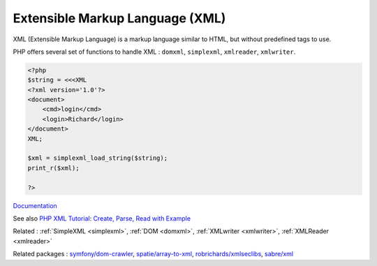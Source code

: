 .. _xml:
.. meta::
	:description:
		Extensible Markup Language (XML): XML (Extensible Markup Language) is a markup language similar to HTML, but without predefined tags to use.
	:twitter:card: summary_large_image
	:twitter:site: @exakat
	:twitter:title: Extensible Markup Language (XML)
	:twitter:description: Extensible Markup Language (XML): XML (Extensible Markup Language) is a markup language similar to HTML, but without predefined tags to use
	:twitter:creator: @exakat
	:twitter:image:src: https://php-dictionary.readthedocs.io/en/latest/_static/logo.png
	:og:image: https://php-dictionary.readthedocs.io/en/latest/_static/logo.png
	:og:title: Extensible Markup Language (XML)
	:og:type: article
	:og:description: XML (Extensible Markup Language) is a markup language similar to HTML, but without predefined tags to use
	:og:url: https://php-dictionary.readthedocs.io/en/latest/dictionary/xml.ini.html
	:og:locale: en
.. raw:: html

	<script type="application/ld+json">{"@context":"https:\/\/schema.org","@graph":[{"@type":"WebPage","@id":"https:\/\/php-dictionary.readthedocs.io\/en\/latest\/tips\/debug_zval_dump.html","url":"https:\/\/php-dictionary.readthedocs.io\/en\/latest\/tips\/debug_zval_dump.html","name":"Extensible Markup Language (XML)","isPartOf":{"@id":"https:\/\/www.exakat.io\/"},"datePublished":"Fri, 14 Feb 2025 22:15:31 +0000","dateModified":"Fri, 14 Feb 2025 22:15:31 +0000","description":"XML (Extensible Markup Language) is a markup language similar to HTML, but without predefined tags to use","inLanguage":"en-US","potentialAction":[{"@type":"ReadAction","target":["https:\/\/php-dictionary.readthedocs.io\/en\/latest\/dictionary\/Extensible Markup Language (XML).html"]}]},{"@type":"WebSite","@id":"https:\/\/www.exakat.io\/","url":"https:\/\/www.exakat.io\/","name":"Exakat","description":"Smart PHP static analysis","inLanguage":"en-US"}]}</script>


Extensible Markup Language (XML)
--------------------------------

XML (Extensible Markup Language) is a markup language similar to HTML, but without predefined tags to use.

PHP offers several set of functions to handle XML : ``domxml``, ``simplexml``, ``xmlreader``, ``xmlwriter``.



.. code-block:: php
   
   <?php
   $string = <<<XML
   <?xml version='1.0'?>
   <document>
       <cmd>login</cmd>
       <login>Richard</login>
   </document>
   XML;
   
   $xml = simplexml_load_string($string);
   print_r($xml);
   
   ?>


`Documentation <https://www.php.net/manual/en/refs.xml.php>`__

See also `PHP XML Tutorial: Create, Parse, Read with Example <https://www.guru99.com/php-and-xml.html>`_

Related : :ref:`SimpleXML <simplexml>`, :ref:`DOM <domxml>`, :ref:`XMLwriter <xmlwriter>`, :ref:`XMLReader <xmlreader>`

Related packages : `symfony/dom-crawler <https://packagist.org/packages/symfony/dom-crawler>`_, `spatie/array-to-xml <https://packagist.org/packages/spatie/array-to-xml>`_, `robrichards/xmlseclibs <https://packagist.org/packages/robrichards/xmlseclibs>`_, `sabre/xml <https://packagist.org/packages/sabre/xml>`_
